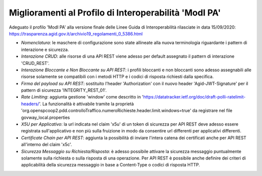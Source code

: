 Miglioramenti al Profilo di Interoperabilità 'ModI PA'
------------------------------------------------------

Adeguato il profilo 'ModI PA' alla versione finale delle Linee Guida di Interoperabilità rilasciate in data 15/09/2020: https://trasparenza.agid.gov.it/archivio19_regolamenti_0_5386.html

- *Nomenclatura*: le maschere di configurazione sono state allineate alla nuova terminologia riguardante i pattern di interazione e sicurezza.

- *Interazione CRUD*: alle risorse di una API REST viene adesso per default assegnato il pattern di interazione 'CRUD_REST'.

- *Interazione Bloccante e Non Bloccante su API REST*: i profili bloccanti e non bloccanti sono adesso assegnabili alle risorse solamente se compatibili con i metodi HTTP e i codici di risposta richiesti dalla specifica.

- *Firma del payload su API REST*: sostituito l'header 'Authorization' con il nuovo header 'Agid-JWT-Signature' per il pattern di sicurezza 'INTEGRITY_REST_01'.

- *Rate Limiting*: aggiunta gestione 'window' come descritto in 'https://datatracker.ietf.org/doc/draft-polli-ratelimit-headers/'. La funzionalità è attivabile tramite la proprietà 'org.openspcoop2.pdd.controlloTraffico.numeroRichieste.header.limit.windows=true' da registrare nel file govway_local.properties

- *X5U per Applicativo*: la url indicata nel claim 'x5u' di un token di sicurezza per API REST deve adesso essere registrata sull'applicativo e non più sulla fruizione in modo da consentire url differenti per applicativi differenti.

- *Certificate Chain per API REST*: aggiunta la possibilità di inviare l'intera catena dei certificati anche per API REST all'interno del claim 'x5c'.

- *Sicurezza Messaggio su Richiesta/Risposta*: è adesso possibile attivare la sicurezza messaggio puntualmente solamente sulla richiesta o sulla risposta di una operazione. Per API REST è possibile anche definire dei criteri di applicabilità della sicurezza messaggio in base a Content-Type o codici di risposta HTTP.






